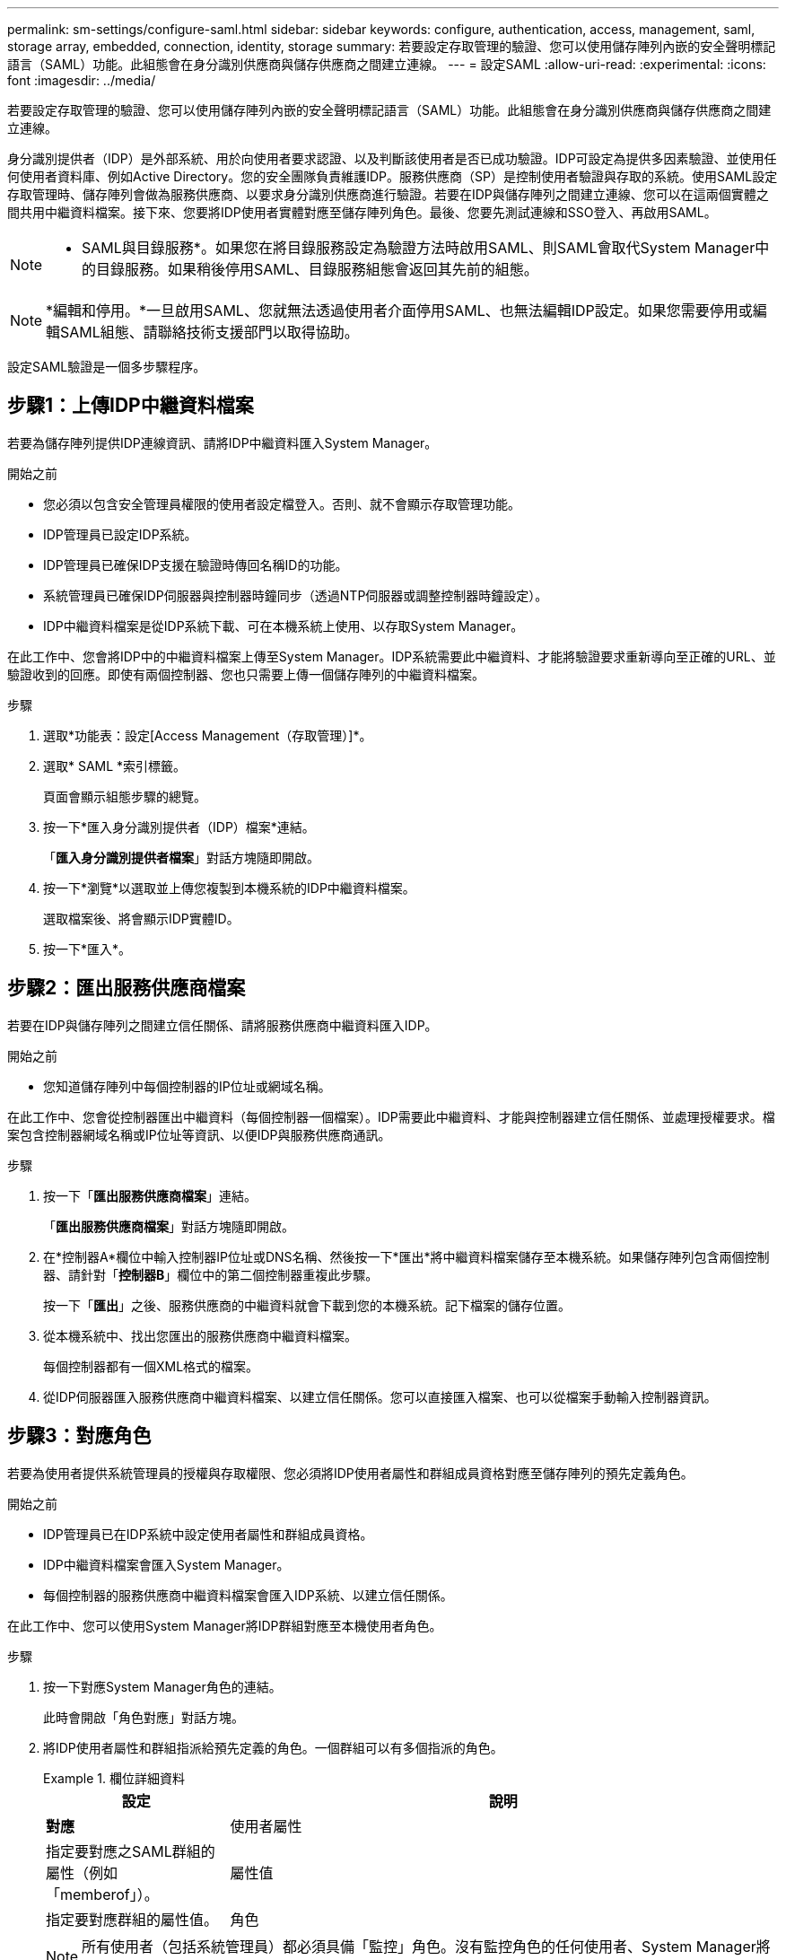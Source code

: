 ---
permalink: sm-settings/configure-saml.html 
sidebar: sidebar 
keywords: configure, authentication, access, management, saml, storage array, embedded, connection, identity, storage 
summary: 若要設定存取管理的驗證、您可以使用儲存陣列內嵌的安全聲明標記語言（SAML）功能。此組態會在身分識別供應商與儲存供應商之間建立連線。 
---
= 設定SAML
:allow-uri-read: 
:experimental: 
:icons: font
:imagesdir: ../media/


[role="lead"]
若要設定存取管理的驗證、您可以使用儲存陣列內嵌的安全聲明標記語言（SAML）功能。此組態會在身分識別供應商與儲存供應商之間建立連線。

身分識別提供者（IDP）是外部系統、用於向使用者要求認證、以及判斷該使用者是否已成功驗證。IDP可設定為提供多因素驗證、並使用任何使用者資料庫、例如Active Directory。您的安全團隊負責維護IDP。服務供應商（SP）是控制使用者驗證與存取的系統。使用SAML設定存取管理時、儲存陣列會做為服務供應商、以要求身分識別供應商進行驗證。若要在IDP與儲存陣列之間建立連線、您可以在這兩個實體之間共用中繼資料檔案。接下來、您要將IDP使用者實體對應至儲存陣列角色。最後、您要先測試連線和SSO登入、再啟用SAML。

[NOTE]
====
* SAML與目錄服務*。如果您在將目錄服務設定為驗證方法時啟用SAML、則SAML會取代System Manager中的目錄服務。如果稍後停用SAML、目錄服務組態會返回其先前的組態。

====
[NOTE]
====
*編輯和停用。*一旦啟用SAML、您就無法透過使用者介面停用SAML、也無法編輯IDP設定。如果您需要停用或編輯SAML組態、請聯絡技術支援部門以取得協助。

====
設定SAML驗證是一個多步驟程序。



== 步驟1：上傳IDP中繼資料檔案

若要為儲存陣列提供IDP連線資訊、請將IDP中繼資料匯入System Manager。

.開始之前
* 您必須以包含安全管理員權限的使用者設定檔登入。否則、就不會顯示存取管理功能。
* IDP管理員已設定IDP系統。
* IDP管理員已確保IDP支援在驗證時傳回名稱ID的功能。
* 系統管理員已確保IDP伺服器與控制器時鐘同步（透過NTP伺服器或調整控制器時鐘設定）。
* IDP中繼資料檔案是從IDP系統下載、可在本機系統上使用、以存取System Manager。


在此工作中、您會將IDP中的中繼資料檔案上傳至System Manager。IDP系統需要此中繼資料、才能將驗證要求重新導向至正確的URL、並驗證收到的回應。即使有兩個控制器、您也只需要上傳一個儲存陣列的中繼資料檔案。

.步驟
. 選取*功能表：設定[Access Management（存取管理）]*。
. 選取* SAML *索引標籤。
+
頁面會顯示組態步驟的總覽。

. 按一下*匯入身分識別提供者（IDP）檔案*連結。
+
「*匯入身分識別提供者檔案*」對話方塊隨即開啟。

. 按一下*瀏覽*以選取並上傳您複製到本機系統的IDP中繼資料檔案。
+
選取檔案後、將會顯示IDP實體ID。

. 按一下*匯入*。




== 步驟2：匯出服務供應商檔案

若要在IDP與儲存陣列之間建立信任關係、請將服務供應商中繼資料匯入IDP。

.開始之前
* 您知道儲存陣列中每個控制器的IP位址或網域名稱。


在此工作中、您會從控制器匯出中繼資料（每個控制器一個檔案）。IDP需要此中繼資料、才能與控制器建立信任關係、並處理授權要求。檔案包含控制器網域名稱或IP位址等資訊、以便IDP與服務供應商通訊。

.步驟
. 按一下「*匯出服務供應商檔案*」連結。
+
「*匯出服務供應商檔案*」對話方塊隨即開啟。

. 在*控制器A*欄位中輸入控制器IP位址或DNS名稱、然後按一下*匯出*將中繼資料檔案儲存至本機系統。如果儲存陣列包含兩個控制器、請針對「*控制器B*」欄位中的第二個控制器重複此步驟。
+
按一下「*匯出*」之後、服務供應商的中繼資料就會下載到您的本機系統。記下檔案的儲存位置。

. 從本機系統中、找出您匯出的服務供應商中繼資料檔案。
+
每個控制器都有一個XML格式的檔案。

. 從IDP伺服器匯入服務供應商中繼資料檔案、以建立信任關係。您可以直接匯入檔案、也可以從檔案手動輸入控制器資訊。




== 步驟3：對應角色

若要為使用者提供系統管理員的授權與存取權限、您必須將IDP使用者屬性和群組成員資格對應至儲存陣列的預先定義角色。

.開始之前
* IDP管理員已在IDP系統中設定使用者屬性和群組成員資格。
* IDP中繼資料檔案會匯入System Manager。
* 每個控制器的服務供應商中繼資料檔案會匯入IDP系統、以建立信任關係。


在此工作中、您可以使用System Manager將IDP群組對應至本機使用者角色。

.步驟
. 按一下對應System Manager角色的連結。
+
此時會開啟「角色對應」對話方塊。

. 將IDP使用者屬性和群組指派給預先定義的角色。一個群組可以有多個指派的角色。
+
.欄位詳細資料
====
[cols="1a,3a"]
|===
| 設定 | 說明 


 a| 
*對應*



 a| 
使用者屬性
 a| 
指定要對應之SAML群組的屬性（例如「memberof」）。



 a| 
屬性值
 a| 
指定要對應群組的屬性值。



 a| 
角色
 a| 
按一下欄位、然後選取要對應至屬性的其中一個儲存陣列角色。您必須個別選取要納入的每個角色。必須搭配其他角色才能登入系統管理員、才能使用監控角色。至少一個群組也需要安全管理員角色。對應的角色包括下列權限：

** *儲存設備管理*-對儲存物件（例如磁碟區和磁碟集區）的完整讀寫存取權、但無法存取安全性組態。
** *安全管理*：存取存取管理、憑證管理、稽核記錄管理中的安全組態、以及開啟或關閉舊版管理介面（符號）的功能。
** *支援admin*：存取儲存陣列上的所有硬體資源、故障資料、MEL事件及控制器韌體升級。無法存取儲存物件或安全性組態。
** *監控*-對所有儲存物件的唯讀存取、但無法存取安全性組態。


|===
====
+
[NOTE]
====
所有使用者（包括系統管理員）都必須具備「監控」角色。沒有監控角色的任何使用者、System Manager將無法正常運作。

====
. 如有需要、請按一下*新增其他對應*、以輸入更多群組對角色對應。
+
[NOTE]
====
啟用SAML之後、即可修改角色對應。

====
. 完成對應後、請按一下*「Save（儲存）」*。




== 步驟4：測試SSO登入

為了確保IDP系統和儲存陣列能夠通訊、您可以選擇性地測試SSO登入。此測試也會在啟用SAML的最後步驟中執行。

.開始之前
* IDP中繼資料檔案會匯入System Manager。
* 每個控制器的服務供應商中繼資料檔案會匯入IDP系統、以建立信任關係。


.步驟
. 選取「*測試SSO登入*」連結。
+
隨即開啟對話方塊、供您輸入SSO認證。

. 輸入具有「安全性管理」權限和「監控」權限的使用者登入認證。
+
系統會在測試登入時開啟對話方塊。

. 尋找「Test Successful（測試成功）」訊息。如果測試成功完成、請前往下一個步驟啟用SAML。
+
如果測試未成功完成、則會出現錯誤訊息、並提供進一步資訊。請確定：

+
** 使用者屬於具有「安全性管理」和「監控」權限的群組。
** 您為IDP伺服器上傳的中繼資料正確無誤。
** SP中繼資料檔案中的控制器位址正確。






== 步驟5：啟用SAML

最後一步是啟用SAML使用者驗證。

.開始之前
* IDP中繼資料檔案會匯入System Manager。
* 每個控制器的服務供應商中繼資料檔案會匯入IDP系統、以建立信任關係。
* 至少設定一個「監控」和一個「安全管理員」角色對應。


本工作說明如何完成SAML使用者驗證組態。在此過程中、系統也會提示您測試SSO登入。上一步說明SSO登入測試程序。

[NOTE]
====
*編輯和停用。*一旦啟用SAML、您就無法透過使用者介面停用SAML、也無法編輯IDP設定。如果您需要停用或編輯SAML組態、請聯絡技術支援部門以取得協助。

====
.步驟
. 從「* SAML *」標籤中、選取「*啟用SAML *」連結。
+
「*確認啟用SAML」對話方塊隨即開啟。

. 輸入「enable」、然後按一下「* Enable *（啟用*）」。
. 輸入SSO登入測試的使用者認證資料。


系統啟用SAML之後、會終止所有作用中工作階段、並開始透過SAML驗證使用者。
